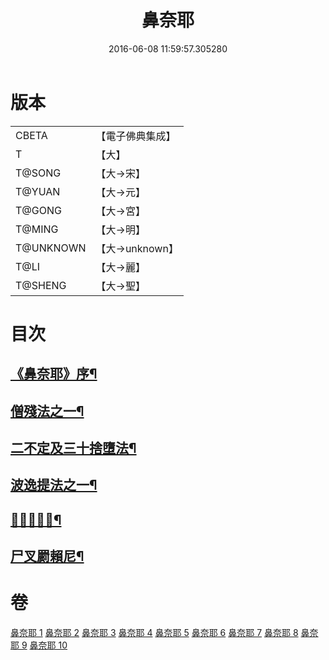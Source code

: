 #+TITLE: 鼻奈耶 
#+DATE: 2016-06-08 11:59:57.305280

* 版本
 |     CBETA|【電子佛典集成】|
 |         T|【大】     |
 |    T@SONG|【大→宋】   |
 |    T@YUAN|【大→元】   |
 |    T@GONG|【大→宮】   |
 |    T@MING|【大→明】   |
 | T@UNKNOWN|【大→unknown】|
 |      T@LI|【大→麗】   |
 |   T@SHENG|【大→聖】   |

* 目次
** [[file:KR6k0045_001.txt::001-0851a3][《鼻奈耶》序¶]]
** [[file:KR6k0045_003.txt::003-0860b19][僧殘法之一¶]]
** [[file:KR6k0045_006.txt::006-0874a27][二不定及三十捨墮法¶]]
** [[file:KR6k0045_007.txt::007-0878c21][波逸提法之一¶]]
** [[file:KR6k0045_010.txt::010-0894a25][𤿺麗提舍尼¶]]
** [[file:KR6k0045_010.txt::010-0894c26][尸叉罽賴尼¶]]

* 卷
[[file:KR6k0045_001.txt][鼻奈耶 1]]
[[file:KR6k0045_002.txt][鼻奈耶 2]]
[[file:KR6k0045_003.txt][鼻奈耶 3]]
[[file:KR6k0045_004.txt][鼻奈耶 4]]
[[file:KR6k0045_005.txt][鼻奈耶 5]]
[[file:KR6k0045_006.txt][鼻奈耶 6]]
[[file:KR6k0045_007.txt][鼻奈耶 7]]
[[file:KR6k0045_008.txt][鼻奈耶 8]]
[[file:KR6k0045_009.txt][鼻奈耶 9]]
[[file:KR6k0045_010.txt][鼻奈耶 10]]

